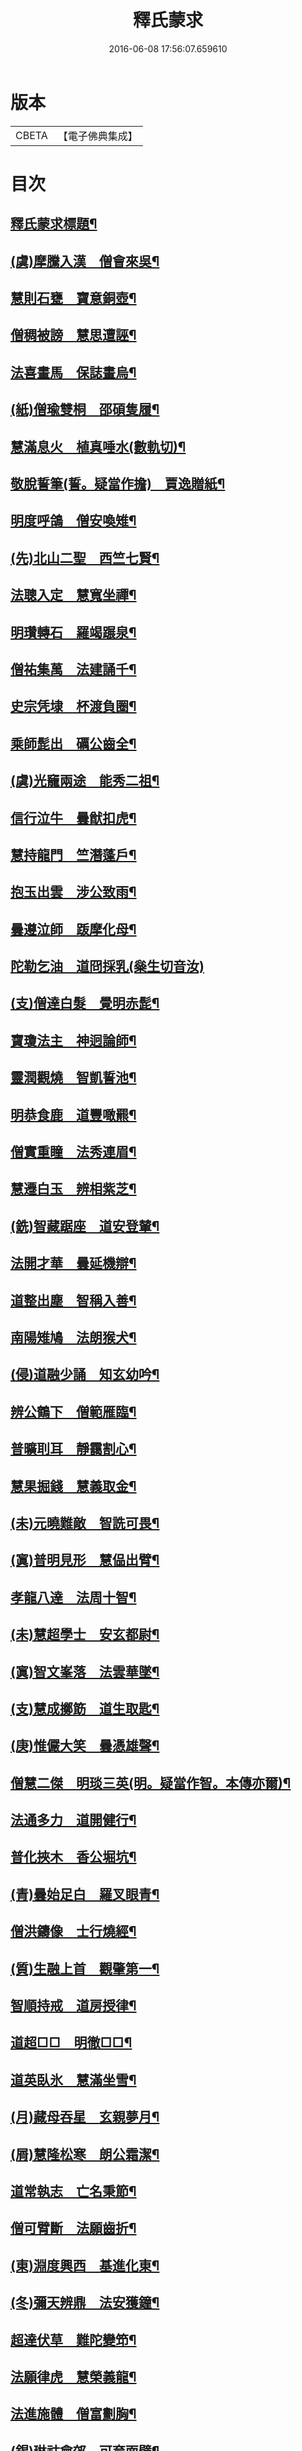 #+TITLE: 釋氏蒙求 
#+DATE: 2016-06-08 17:56:07.659610

* 版本
 |     CBETA|【電子佛典集成】|

* 目次
** [[file:KR6r0156_001.txt::001-0226b2][釋氏蒙求標題¶]]
** [[file:KR6r0156_001.txt::001-0227b11][(虞)摩騰入漢　僧會來吳¶]]
** [[file:KR6r0156_001.txt::001-0227c13][慧則石甕　寶意銅壺¶]]
** [[file:KR6r0156_001.txt::001-0227c22][僧稠被謗　慧思遭誣¶]]
** [[file:KR6r0156_001.txt::001-0228a15][法喜畫馬　保誌畫烏¶]]
** [[file:KR6r0156_001.txt::001-0228b4][(紙)僧瑜雙桐　邵碩隻履¶]]
** [[file:KR6r0156_001.txt::001-0228b16][慧滿息火　植真唾水(數軌切)¶]]
** [[file:KR6r0156_001.txt::001-0228b23][敬脫誓筆(誓。疑當作擔)　賈逸贈紙¶]]
** [[file:KR6r0156_001.txt::001-0228c12][明度呼鴿　僧安喚雉¶]]
** [[file:KR6r0156_001.txt::001-0229a2][(先)北山二聖　西竺七賢¶]]
** [[file:KR6r0156_001.txt::001-0229a11][法聰入定　慧寬坐禪¶]]
** [[file:KR6r0156_001.txt::001-0229b2][明瓚轉石　羅竭蹍泉¶]]
** [[file:KR6r0156_001.txt::001-0229b14][僧祐集萬　法建誦千¶]]
** [[file:KR6r0156_001.txt::001-0229c2][史宗凭埭　杯渡負圈¶]]
** [[file:KR6r0156_001.txt::001-0229c15][乘師髭出　礪公齒全¶]]
** [[file:KR6r0156_001.txt::001-0229c23][(虞)光竉兩途　能秀二祖¶]]
** [[file:KR6r0156_001.txt::001-0230a7][信行泣牛　曇猷扣虎¶]]
** [[file:KR6r0156_001.txt::001-0230a15][慧持龍門　竺潛蓬戶¶]]
** [[file:KR6r0156_001.txt::001-0230b5][抱玉出雲　涉公致雨¶]]
** [[file:KR6r0156_001.txt::001-0230b14][曇遵泣師　䟦摩化母¶]]
** [[file:KR6r0156_001.txt::001-0230b24][陀勒乞油　道冏採乳(橤生切音汝)]]
** [[file:KR6r0156_001.txt::001-0230c12][(支)僧達白髮　覺明赤髭¶]]
** [[file:KR6r0156_001.txt::001-0230c18][寶瓊法主　神迥論師¶]]
** [[file:KR6r0156_001.txt::001-0231a2][靈潤觀燒　智凱誓池¶]]
** [[file:KR6r0156_001.txt::001-0231a13][明恭食鹿　道豐噉羆¶]]
** [[file:KR6r0156_001.txt::001-0231b3][僧實重瞳　法秀連眉¶]]
** [[file:KR6r0156_001.txt::001-0231b11][慧遷白玉　辨相紫芝¶]]
** [[file:KR6r0156_001.txt::001-0231b18][(銑)智藏踞座　道安登輦¶]]
** [[file:KR6r0156_001.txt::001-0231c9][法開才華　曇延機辯¶]]
** [[file:KR6r0156_001.txt::001-0231c23][道整出塵　智稱入善¶]]
** [[file:KR6r0156_001.txt::001-0232a11][南陽雉鳩　法朗猴犬¶]]
** [[file:KR6r0156_001.txt::001-0232a22][(侵)道融少誦　知玄幼吟¶]]
** [[file:KR6r0156_001.txt::001-0232b9][辨公鶴下　僧範雁臨¶]]
** [[file:KR6r0156_001.txt::001-0232b16][普曠刵耳　靜靄割心¶]]
** [[file:KR6r0156_001.txt::001-0232c5][慧果掘錢　慧義取金¶]]
** [[file:KR6r0156_001.txt::001-0232c20][(未)元曉難敵　智詵可畏¶]]
** [[file:KR6r0156_001.txt::001-0233a7][(寘)普明見形　慧偘出臂¶]]
** [[file:KR6r0156_001.txt::001-0233a18][孝龍八達　法周十智¶]]
** [[file:KR6r0156_001.txt::001-0233b4][(未)慧超學士　安玄都尉¶]]
** [[file:KR6r0156_001.txt::001-0233b10][(寘)智文峯落　法雲華墜¶]]
** [[file:KR6r0156_001.txt::001-0233b21][(支)慧成擲筯　道生取匙¶]]
** [[file:KR6r0156_001.txt::001-0233c8][(庚)惟儼大笑　曇憑雄聲¶]]
** [[file:KR6r0156_001.txt::001-0233c16][僧慧二傑　明琰三英(明。疑當作智。本傳亦爾)¶]]
** [[file:KR6r0156_001.txt::001-0233c22][法通多力　道開健行¶]]
** [[file:KR6r0156_001.txt::001-0234a13][普化挾木　香公堀坑¶]]
** [[file:KR6r0156_001.txt::001-0234b3][(青)曇始足白　羅叉眼青¶]]
** [[file:KR6r0156_001.txt::001-0234b19][僧洪鑄像　士行燒經¶]]
** [[file:KR6r0156_001.txt::001-0234c11][(質)生融上首　觀肇第一¶]]
** [[file:KR6r0156_001.txt::001-0234c15][智順持戒　道房授律¶]]
** [[file:KR6r0156_001.txt::001-0234c24][道超□□　明徹□□¶]]
** [[file:KR6r0156_001.txt::001-0235a13][道英臥氷　慧滿坐雪¶]]
** [[file:KR6r0156_001.txt::001-0235a24][(月)藏母吞星　玄親夢月¶]]
** [[file:KR6r0156_001.txt::001-0235b9][(屑)慧隆松寒　朗公霜潔¶]]
** [[file:KR6r0156_001.txt::001-0235b16][道常執志　亡名秉節¶]]
** [[file:KR6r0156_001.txt::001-0235c5][僧可臂斷　法願齒折¶]]
** [[file:KR6r0156_001.txt::001-0235c15][(東)淵度興西　基進化東¶]]
** [[file:KR6r0156_001.txt::001-0235c20][(冬)彌天辨鼎　法安獲鐘¶]]
** [[file:KR6r0156_001.txt::001-0236a12][超達伏草　難陀變笻¶]]
** [[file:KR6r0156_001.txt::001-0236b4][法願律虎　慧榮義龍¶]]
** [[file:KR6r0156_001.txt::001-0236b14][法進施體　僧富劃胸¶]]
** [[file:KR6r0156_002.txt::002-0236c9][(錫)琳祜會郊　可育面壁¶]]
** [[file:KR6r0156_002.txt::002-0236c16][(易)法開善醫　曇遷妙易¶]]
** [[file:KR6r0156_002.txt::002-0237a12][(錫)僧淵架橋　隱峯擲錫¶]]
** [[file:KR6r0156_002.txt::002-0237a24][(陌)甯師食荷　僧喜噉石(飜譯集作僧善)¶]]
** [[file:KR6r0156_002.txt::002-0237b11][(錫)智巖能軍　慧璡健敵¶]]
** [[file:KR6r0156_002.txt::002-0237b23][(〔麻〕)世高化蟒　明琛變蛇¶]]
** [[file:KR6r0156_002.txt::002-0238a2][法持白竹　道愻靈華¶]]
** [[file:KR6r0156_002.txt::002-0238a12][童進飲酒　無著啜茶¶]]
** [[file:KR6r0156_002.txt::002-0238b10][慧布論義　法汰破邪¶]]
** [[file:KR6r0156_002.txt::002-0238b24][(遇)德素少達　慧稜幼悟¶]]
** [[file:KR6r0156_002.txt::002-0238c10][僧慧渡河　安靜登墓¶]]
** [[file:KR6r0156_002.txt::002-0238c19][遂端生蓮　耆域治樹(殊遇切)¶]]
** [[file:KR6r0156_002.txt::002-0239a4][淨度游獵　玄風張捕¶]]
** [[file:KR6r0156_002.txt::002-0239a16][(尤)僧璨三國　道一九州¶]]
** [[file:KR6r0156_002.txt::002-0239a24][真表蝦蟆　檀特獼猴¶]]
** [[file:KR6r0156_002.txt::002-0239b15][智潤愽瞻　曇影風流¶]]
** [[file:KR6r0156_002.txt::002-0239b21][僧朗知盜　法通被囚¶]]
** [[file:KR6r0156_002.txt::002-0239c9][(馬)道生領徒　慧遠結社¶]]
** [[file:KR6r0156_002.txt::002-0239c22][主公向驢　永師指馬¶]]
** [[file:KR6r0156_002.txt::002-0240a11][僧達□餻(達下蠹滅。疑却字歟)　世瑜受菓¶]]
** [[file:KR6r0156_002.txt::002-0240a22][法曠去妖　慧安防禍¶]]
** [[file:KR6r0156_002.txt::002-0240b14][(陽)道光義虎　恭明智囊¶]]
** [[file:KR6r0156_002.txt::002-0240b20][靈坦心印　玄暢目光¶]]
** [[file:KR6r0156_002.txt::002-0240c10][道傑頭大　溫行眉長¶]]
** [[file:KR6r0156_002.txt::002-0240c17][祇難異術　曇鸞仙方¶]]
** [[file:KR6r0156_002.txt::002-0241a8][岑公養鼠　道判放羊¶]]
** [[file:KR6r0156_002.txt::002-0241a20][寶瓊龍瑞　慧哲象王¶]]
** [[file:KR6r0156_002.txt::002-0241b5][(沃)明瞻直身　曇顯翹足¶]]
** [[file:KR6r0156_002.txt::002-0241b21][(屋)法蘭辨灰　慧要刻木¶]]
** [[file:KR6r0156_002.txt::002-0241c6][靈藏布衣　法雲錦服¶]]
** [[file:KR6r0156_002.txt::002-0241c20][慧約青牛　曇弘金鹿¶]]
** [[file:KR6r0156_002.txt::002-0242a5][諦親書鎮　倫母神幡¶]]
** [[file:KR6r0156_002.txt::002-0242a24][(刪)智炫出國　童壽入關¶]]
** [[file:KR6r0156_002.txt::002-0242b13][無竭過嶺　法和登山¶]]
** [[file:KR6r0156_002.txt::002-0242c2][(寒)諦乘荷葉　相渡波瀾¶]]
** [[file:KR6r0156_002.txt::002-0242c12][(尾)善伏誡神　慧嵬問鬼¶]]
** [[file:KR6r0156_002.txt::002-0242c23][(紙)曇籥四飛　法橋百里¶]]
** [[file:KR6r0156_002.txt::002-0243a5][慧受青龍　道洪白雉¶]]
** [[file:KR6r0156_002.txt::002-0243a12][慧安古杖　僧群靈水(數軌切)¶]]
** [[file:KR6r0156_002.txt::002-0243a24][(真)漫提指客　處寂候賓]]
** [[file:KR6r0156_002.txt::002-0243b19][慧韶撤被　法嚮裂巾¶]]
** [[file:KR6r0156_002.txt::002-0243c8][圖澄洗膓　佛調現身¶]]
** [[file:KR6r0156_002.txt::002-0243c24][玄高入魏　帛遠□□(二字[蠹-虫]滅。疑是死秦二字)¶]]
** [[file:KR6r0156_002.txt::002-0244a17][(藥)慧休吟雲　道林放鶴¶]]
** [[file:KR6r0156_002.txt::002-0244b3][法相滑稽　僧淵言謔¶]]
** [[file:KR6r0156_002.txt::002-0244b14][崇慧登梯　通達入鑊¶]]
** [[file:KR6r0156_002.txt::002-0244c4][琳佛鬚生　翼像淚落¶]]
** [[file:KR6r0156_002.txt::002-0244c11][(支)東興尚廣　西化可知¶]]

* 卷
[[file:KR6r0156_001.txt][釋氏蒙求 1]]
[[file:KR6r0156_002.txt][釋氏蒙求 2]]

